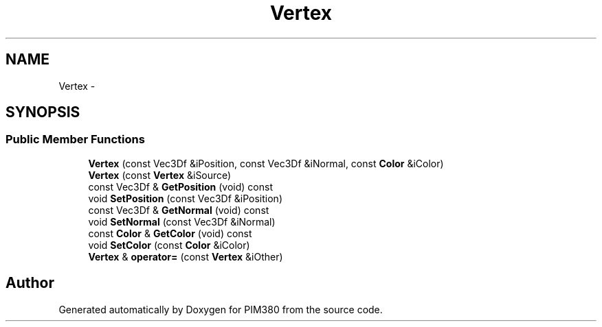.TH "Vertex" 3 "Tue Apr 9 2013" "Version 0.1" "PIM380" \" -*- nroff -*-
.ad l
.nh
.SH NAME
Vertex \- 
.SH SYNOPSIS
.br
.PP
.SS "Public Member Functions"

.in +1c
.ti -1c
.RI "\fBVertex\fP (const Vec3Df &iPosition, const Vec3Df &iNormal, const \fBColor\fP &iColor)"
.br
.ti -1c
.RI "\fBVertex\fP (const \fBVertex\fP &iSource)"
.br
.ti -1c
.RI "const Vec3Df & \fBGetPosition\fP (void) const "
.br
.ti -1c
.RI "void \fBSetPosition\fP (const Vec3Df &iPosition)"
.br
.ti -1c
.RI "const Vec3Df & \fBGetNormal\fP (void) const "
.br
.ti -1c
.RI "void \fBSetNormal\fP (const Vec3Df &iNormal)"
.br
.ti -1c
.RI "const \fBColor\fP & \fBGetColor\fP (void) const "
.br
.ti -1c
.RI "void \fBSetColor\fP (const \fBColor\fP &iColor)"
.br
.ti -1c
.RI "\fBVertex\fP & \fBoperator=\fP (const \fBVertex\fP &iOther)"
.br
.in -1c

.SH "Author"
.PP 
Generated automatically by Doxygen for PIM380 from the source code\&.
